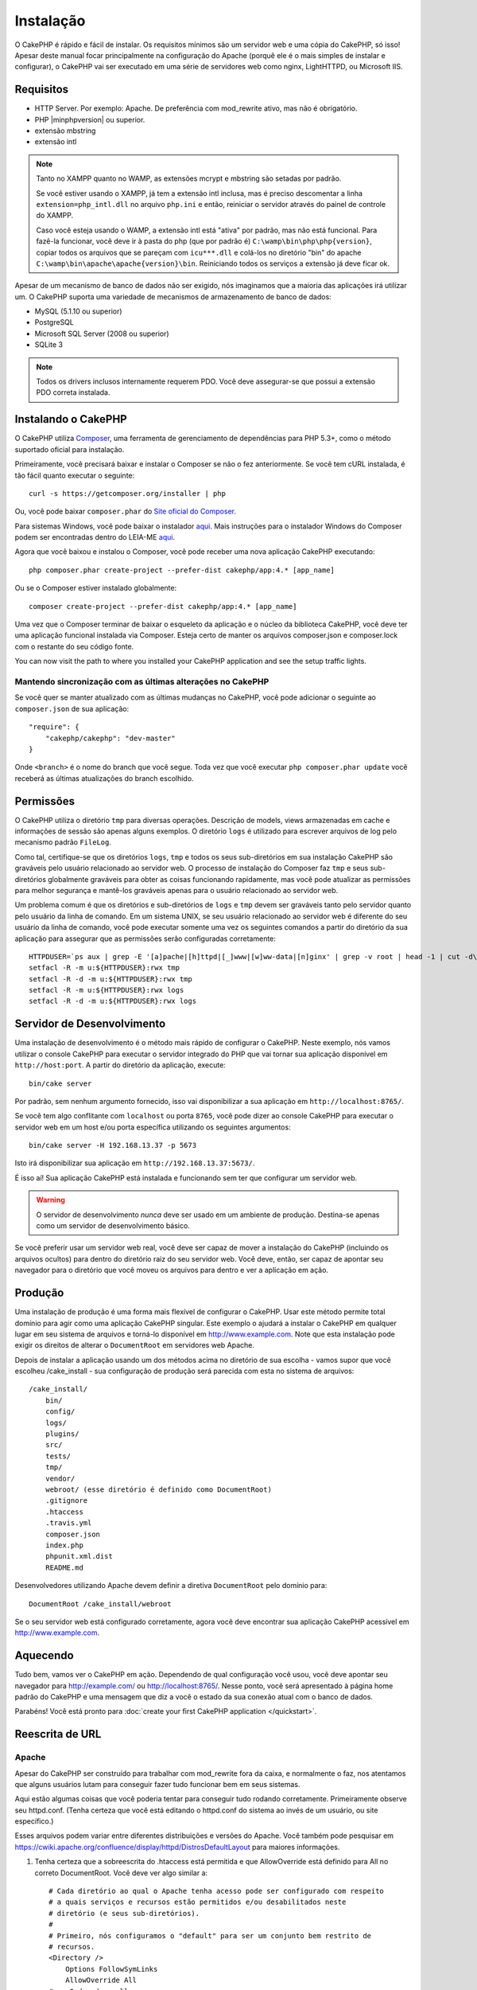 Instalação
##########

O CakePHP é rápido e fácil de instalar. Os requisitos mínimos são um servidor
web e uma cópia do CakePHP, só isso! Apesar deste manual focar principalmente na
configuração do Apache (porquê ele é o mais simples de instalar
e configurar), o CakePHP vai ser executado em uma série de servidores web como
nginx, LightHTTPD, ou Microsoft IIS.

Requisitos
==========

- HTTP Server. Por exemplo: Apache. De preferência com mod\_rewrite ativo, mas
  não é obrigatório.
- PHP |minphpversion| ou superior.
- extensão mbstring
- extensão intl

.. note::

    Tanto no XAMPP quanto no WAMP, as extensões mcrypt e mbstring são setadas
    por padrão.

    Se você estiver usando o XAMPP, já tem a extensão intl inclusa, mas
    é preciso descomentar a linha ``extension=php_intl.dll`` no arquivo
    ``php.ini`` e então, reiniciar o servidor através do painel de controle do
    XAMPP.

    Caso você esteja usando o WAMP, a extensão intl está "ativa" por padrão, mas
    não está funcional.  Para fazê-la funcionar, você deve ir à pasta do php
    (que por padrão é) ``C:\wamp\bin\php\php{version}``, copiar todos os
    arquivos que se pareçam com ``icu***.dll`` e colá-los no diretório "bin" do
    apache ``C:\wamp\bin\apache\apache{version}\bin``. Reiniciando todos os
    serviços a extensão já deve ficar ok.

Apesar de um mecanismo de banco de dados não ser exigido, nós imaginamos que
a maioria das aplicações irá utilizar um. O CakePHP suporta uma variedade de
mecanismos de armazenamento de banco de dados:

-  MySQL (5.1.10 ou superior)
-  PostgreSQL
-  Microsoft SQL Server (2008 ou superior)
-  SQLite 3

.. note::

    Todos os drivers inclusos internamente requerem PDO. Você deve assegurar-se
    que possui a extensão PDO correta instalada.

Instalando o CakePHP
====================

O CakePHP utiliza `Composer <http://getcomposer.org>`_, uma ferramenta de
gerenciamento de dependências para PHP 5.3+, como o método suportado oficial
para instalação.

Primeiramente, você precisará baixar e instalar o Composer se não
o fez anteriormente. Se você tem cURL instalada, é tão fácil quanto executar o
seguinte::

    curl -s https://getcomposer.org/installer | php

Ou, você pode baixar ``composer.phar`` do
`Site oficial do Composer <https://getcomposer.org/download/>`_.

Para sistemas Windows, você pode baixar o instalador
`aqui <https://github.com/composer/windows-setup/releases/>`__. Mais
instruções para o instalador Windows do Composer podem ser encontradas dentro
do LEIA-ME `aqui <https://github.com/composer/windows-setup>`_.

Agora que você baixou e instalou o Composer, você pode receber uma nova
aplicação CakePHP executando::

    php composer.phar create-project --prefer-dist cakephp/app:4.* [app_name]

Ou se o Composer estiver instalado globalmente::

    composer create-project --prefer-dist cakephp/app:4.* [app_name]

Uma vez que o Composer terminar de baixar o esqueleto da aplicação e o núcleo
da biblioteca CakePHP, você deve ter uma aplicação funcional
instalada via Composer. Esteja certo de manter os arquivos composer.json e
composer.lock com o restante do seu código fonte.

You can now visit the path to where you installed your CakePHP application and
see the setup traffic lights.

Mantendo sincronização com as últimas alterações no CakePHP
-----------------------------------------------------------

Se você quer se manter atualizado com as últimas mudanças no CakePHP, você pode
adicionar o seguinte ao ``composer.json`` de sua aplicação::

    "require": {
        "cakephp/cakephp": "dev-master"
    }

Onde ``<branch>`` é o nome do branch que você segue. Toda vez que você executar
``php composer.phar update`` você receberá as últimas atualizações do branch
escolhido.

Permissões
==========

O CakePHP utiliza o diretório ``tmp`` para diversas operações.
Descrição de models, views armazenadas em cache e informações de sessão são
apenas alguns exemplos.
O diretório ``logs`` é utilizado para escrever arquivos de log pelo mecanismo
padrão ``FileLog``.

Como tal, certifique-se que os diretórios ``logs``, ``tmp`` e todos os seus
sub-diretórios em sua instalação CakePHP são graváveis pelo usuário relacionado
ao servidor web. O processo de instalação do Composer faz ``tmp`` e seus
sub-diretórios globalmente graváveis para obter as coisas funcionando
rapidamente, mas você pode atualizar as permissões para melhor segurança e
mantê-los graváveis apenas para o usuário relacionado ao servidor web.

Um problema comum é que os diretórios e sub-diretórios de ``logs`` e ``tmp``
devem ser graváveis tanto pelo servidor quanto pelo usuário da linha de comando.
Em um sistema UNIX, se seu usuário relacionado ao servidor web é diferente do
seu usuário da linha de comando, você pode executar somente uma vez os seguintes
comandos a partir do diretório da sua aplicação para assegurar que as permissões
serão configuradas corretamente::

   HTTPDUSER=`ps aux | grep -E '[a]pache|[h]ttpd|[_]www|[w]ww-data|[n]ginx' | grep -v root | head -1 | cut -d\  -f1`
   setfacl -R -m u:${HTTPDUSER}:rwx tmp
   setfacl -R -d -m u:${HTTPDUSER}:rwx tmp
   setfacl -R -m u:${HTTPDUSER}:rwx logs
   setfacl -R -d -m u:${HTTPDUSER}:rwx logs

Servidor de Desenvolvimento
===========================

Uma instalação de desenvolvimento é o método mais rápido de configurar o
CakePHP. Neste exemplo, nós vamos utilizar o console CakePHP para executar o
servidor integrado do PHP que vai tornar sua aplicação disponível em
``http://host:port``. A partir do diretório da aplicação, execute::

    bin/cake server

Por padrão, sem nenhum argumento fornecido, isso vai disponibilizar a sua
aplicação em ``http://localhost:8765/``.

Se você tem algo conflitante com ``localhost`` ou porta ``8765``, você pode
dizer ao console CakePHP para executar o servidor web em um host e/ou porta
específica utilizando os seguintes argumentos::

    bin/cake server -H 192.168.13.37 -p 5673

Isto irá disponibilizar sua aplicação em ``http://192.168.13.37:5673/``.

É isso aí! Sua aplicação CakePHP está instalada e funcionando sem ter que
configurar um servidor web.

.. warning::

    O servidor de desenvolvimento *nunca* deve ser usado em um ambiente de
    produção. Destina-se apenas como um servidor de desenvolvimento básico.

Se você preferir usar um servidor web real, você deve ser capaz de mover a
instalação do CakePHP (incluindo os arquivos ocultos) para dentro do diretório
raiz do seu servidor web. Você deve, então, ser capaz de apontar seu navegador
para o diretório que você moveu os arquivos para dentro e ver a aplicação em
ação.

Produção
========

Uma instalação de produção é uma forma mais flexível de configurar o CakePHP.
Usar este método permite total domínio para agir como uma aplicação CakePHP
singular. Este exemplo o ajudará a instalar o CakePHP em qualquer lugar em seu
sistema de arquivos e torná-lo disponível em http://www.example.com. Note que
esta instalação pode exigir os direitos de alterar o ``DocumentRoot`` em
servidores web Apache.

Depois de instalar a aplicação usando um dos métodos acima no
diretório de sua escolha - vamos supor que você escolheu /cake_install - sua
configuração de produção será parecida com esta no sistema de arquivos::

    /cake_install/
        bin/
        config/
        logs/
        plugins/
        src/
        tests/
        tmp/
        vendor/
        webroot/ (esse diretório é definido como DocumentRoot)
        .gitignore
        .htaccess
        .travis.yml
        composer.json
        index.php
        phpunit.xml.dist
        README.md

Desenvolvedores utilizando Apache devem definir a diretiva ``DocumentRoot``
pelo domínio para::

    DocumentRoot /cake_install/webroot

Se o seu servidor web está configurado corretamente, agora você deve encontrar
sua aplicação CakePHP acessível em http://www.example.com.

Aquecendo
=========

Tudo bem, vamos ver o CakePHP em ação. Dependendo de qual configuração você
usou, você deve apontar seu navegador para http://example.com/ ou
http://localhost:8765/. Nesse ponto, você será apresentado à página home
padrão do CakePHP e uma mensagem que diz a você o estado da sua conexão
atual com o banco de dados.

Parabéns! Você está pronto para :doc:`create your first CakePHP
application </quickstart>`.

.. _url-rewriting:

Reescrita de URL
================

Apache
------

Apesar do CakePHP ser construído para trabalhar com mod\_rewrite fora da caixa,
e normalmente o faz, nos atentamos que alguns usuários lutam para conseguir
fazer tudo funcionar bem em seus sistemas.

Aqui estão algumas coisas que você poderia tentar para conseguir tudo rodando
corretamente. Primeiramente observe seu httpd.conf. (Tenha certeza que você está
editando o httpd.conf do sistema ao invés de um usuário, ou site específico.)

Esses arquivos podem variar entre diferentes distribuições e versões do Apache.
Você também pode pesquisar em https://cwiki.apache.org/confluence/display/httpd/DistrosDefaultLayout
para maiores informações.

#. Tenha certeza que a sobreescrita do .htaccess está permitida e que
   AllowOverride está definido para All no correto DocumentRoot. Você
   deve ver algo similar a::

       # Cada diretório ao qual o Apache tenha acesso pode ser configurado com respeito
       # a quais serviços e recursos estão permitidos e/ou desabilitados neste
       # diretório (e seus sub-diretórios).
       #
       # Primeiro, nós configuramos o "default" para ser um conjunto bem restrito de
       # recursos.
       <Directory />
           Options FollowSymLinks
           AllowOverride All
       #    Order deny,allow
       #    Deny from all
       </Directory>

#. Certifique-se que o mod\_rewrite está sendo carregado corretamente. Você deve
   ver algo como::

       LoadModule rewrite_module libexec/apache2/mod_rewrite.so

   Em muitos sistemas estará comentado por padrão, então você pode
   apenas remover os símbolos #.

   Depois de fazer as mudanças, reinicie o Apache para certificar-se que as
   configurações estão ativas.

   Verifique se os seus arquivos .htaccess estão realmente nos diretórios
   corretos. Alguns sistemas operacionais tratam arquivos iniciados
   com '.' como ocultos e portanto, não os copia.

#. Certifique-se de sua cópia do CakePHP vir da seção de downloads
   do site ou do nosso repositório Git, e que foi descompactado corretamente,
   verificando os arquivos .htaccess.

   O diretório app do CakePHP (será copiado para o diretório mais alto de sua
   aplicação através do bake)::

       <IfModule mod_rewrite.c>
          RewriteEngine on
          RewriteRule    ^$    webroot/    [L]
          RewriteRule    (.*) webroot/$1    [L]
       </IfModule>

   O diretório webroot do CakePHP (será copiado para a raíz de sua aplicação
   através do bake)::

       <IfModule mod_rewrite.c>
           RewriteEngine On
           RewriteCond %{REQUEST_FILENAME} !-f
           RewriteRule ^ index.php [L]
       </IfModule>

   Se o seu site CakePHP ainda possuir problemas com mod\_rewrite, você pode
   tentar modificar as configurações para Virtual Hosts. No Ubuntu,
   edita o arquivo /etc/apache2/sites-available/default (a localização depende
   da distribuição). Nesse arquivo, certifique-se que  ``AllowOverride None``
   seja modificado para  ``AllowOverride All``, então você terá::

       <Directory />
           Options FollowSymLinks
           AllowOverride All
       </Directory>
       <Directory /var/www>
           Options Indexes FollowSymLinks MultiViews
           AllowOverride All
           Order Allow,Deny
           Allow from all
       </Directory>

   No macOS, outra solução é usar a ferramenta
   `virtualhostx <http://clickontyler.com/virtualhostx/>`_
   para fazer um Virtual Host apontar para o seu diretório.

   Para muitos serviços de hospedagem (GoDaddy, land1), seu servidor web é
   na verdade oferecido a partir de um diretório de usuário que já utiliza
   mod\_rewrite. Se você está instalando o CakePHP em um diretório de usuário
   (http://example.com/~username/cakephp/), ou qualquer outra estrutura URL
   que já utilize mod\_rewrite, você precisará adicionar declarações
   RewriteBase para os arquivos .htaccess que o CakePHP utiliza.
   (.htaccess, webroot/.htaccess).

   Isso pode ser adicionado na mesma seção com a diretiva RewriteEngine,
   por exemplo, seu arquivo webroot/.htaccess ficaria como::

       <IfModule mod_rewrite.c>
           RewriteEngine On
           RewriteBase /path/to/app
           RewriteCond %{REQUEST_FILENAME} !-f
           RewriteRule ^ index.php [L]
       </IfModule>

   Os detalhes dessas mudanças vão depender da sua configuração, e podem
   incluir coisas adicionais que não estão relacionadas ao CakePHP.
   Por favor, busque pela documentação online do Apache para mais informações.

#. (Opcional) Para melhorar a configuração de produção, você deve prevenir
   conteúdos inváidos de serem analisados pelo CakePHP. Modifique seu
   webroot/.htaccess para algo como::

       <IfModule mod_rewrite.c>
           RewriteEngine On
           RewriteBase /path/to/app/
           RewriteCond %{REQUEST_FILENAME} !-f
           RewriteCond %{REQUEST_URI} !^/(webroot/)?(img|css|js)/(.*)$
           RewriteRule ^ index.php [L]
       </IfModule>

   Isto irá simplesmente prevenir conteúdo incorreto de ser enviado para o
   index.php e então exibir sua página de erro 404 do servidor web.

   Adicionalmente você pode criar uma página HTML de erro 404 correspondente,
   ou utilizar a padrão do CakePHP ao adicionar uma diretiva ``ErrorDocument``::

       ErrorDocument 404 /404-not-found

nginx
-----

nginx não utiliza arquivos .htaccess como o Apache, então é necessário
criar as reescritas de URL na configuração de sites disponíveis. Dependendo
da sua configuração, você precisará modificar isso, mas pelo menos,
você vai precisar do PHP rodando como uma instância FastCGI::

    server {
        listen   80;
        server_name www.example.com;
        rewrite ^(.*) http://example.com$1 permanent;
    }

    server {
        listen   80;
        server_name example.com;

        # root directive should be global
        root   /var/www/example.com/public/webroot/;
        index  index.php;

        access_log /var/www/example.com/log/access.log;
        error_log /var/www/example.com/log/error.log;

        location / {
            try_files $uri $uri/ /index.php?$args;
        }

        location ~ \.php$ {
            try_files $uri =404;
            include /etc/nginx/fastcgi_params;
            fastcgi_pass    127.0.0.1:9000;
            fastcgi_index   index.php;
            fastcgi_param SCRIPT_FILENAME $document_root$fastcgi_script_name;
        }
    }

IIS7 (Windows hosts)
--------------------

IIS7 não suporta nativamente arquivos .htaccess. Mesmo existindo
add-ons que adicionam esse suporte, você também pode importar as regras
.htaccess no IIS para utilizar as reescritas nativas do CakePHP. Para isso, siga
os seguintes passos:

#. Utilize o
   `Microsoft's Web Platform Installer <http://www.microsoft.com/web/downloads/platform.aspx>`_
   para instalar o `Rewrite Module 2.0 <http://www.iis.net/downloads/microsoft/url-rewrite>`_
   ou baixe-o diretamente (`32-bit <http://www.microsoft.com/en-us/download/details.aspx?id=5747>`_ /
   `64-bit <http://www.microsoft.com/en-us/download/details.aspx?id=7435>`_).
#. Crie um novo arquivo chamado web.config em seu diretório raiz do CakePHP.
#. Utilize o Notepad ou qualquer editor seguro XML para copiar o seguinte código
   em seu novo arquivo web.config::

    <?xml version="1.0" encoding="UTF-8"?>
    <configuration>
        <system.webServer>
            <rewrite>
                <rules>
                    <rule name="Exclude direct access to webroot/*"
                      stopProcessing="true">
                        <match url="^webroot/(.*)$" ignoreCase="false" />
                        <action type="None" />
                    </rule>
                    <rule name="Rewrite routed access to assets(img, css, files, js, favicon)"
                      stopProcessing="true">
                        <match url="^(img|css|files|js|favicon.ico)(.*)$" />
                        <action type="Rewrite" url="webroot/{R:1}{R:2}"
                          appendQueryString="false" />
                    </rule>
                    <rule name="Rewrite requested file/folder to index.php"
                      stopProcessing="true">
                        <match url="^(.*)$" ignoreCase="false" />
                        <action type="Rewrite" url="index.php"
                          appendQueryString="true" />
                    </rule>
                </rules>
            </rewrite>
        </system.webServer>
    </configuration>

Uma vez que o arquivo web.config é criado com as regras amigáveis de reescrita
do IIS, os links, CSS, JavaScript, e roteamento do CakePHP agora devem funcionar
corretamente.

Não posso utilizar Reescrita de URL
-----------------------------------

Se você não quer ou não pode ter mod\_rewrite (ou algum outro módulo compatível)
funcionando no seu servidor, você precisará utilizar as URLs amigáveis natívas
do CakePHP. No **config/app.php**, descomente a linha que se parece como::

    'App' => [
        // ...
        // 'baseUrl' => env('SCRIPT_NAME'),
    ]

Também remova esses arquivos .htaccess::

    /.htaccess
    webroot/.htaccess

Isso fará suas URLs parecem como
www.example.com/index.php/controllername/actionname/param ao
invés de www.example.com/controllername/actionname/param.

.. _GitHub: http://github.com/cakephp/cakephp
.. _Composer: http://getcomposer.org

.. meta::
    :title lang=pt: Instalação
    :keywords lang=pt: apache mod rewrite,microsoft sql server,tar bz2,tmp directory,database storage,archive copy,tar gz,source application,current releases,web servers,microsoft iis,copyright notices,database engine,bug fixes,lighthttpd,repository,enhancements,source code,cakephp,incorporate
